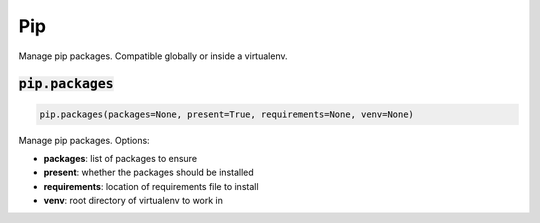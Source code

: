 Pip
---


Manage pip packages. Compatible globally or inside a virtualenv.

:code:`pip.packages`
~~~~~~~~~~~~~~~~~~~~
.. code:: python

    pip.packages(packages=None, present=True, requirements=None, venv=None)

Manage pip packages. Options:

+ **packages**: list of packages to ensure
+ **present**: whether the packages should be installed
+ **requirements**: location of requirements file to install
+ **venv**: root directory of virtualenv to work in

